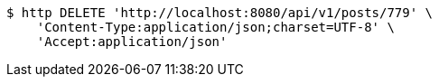 [source,bash]
----
$ http DELETE 'http://localhost:8080/api/v1/posts/779' \
    'Content-Type:application/json;charset=UTF-8' \
    'Accept:application/json'
----